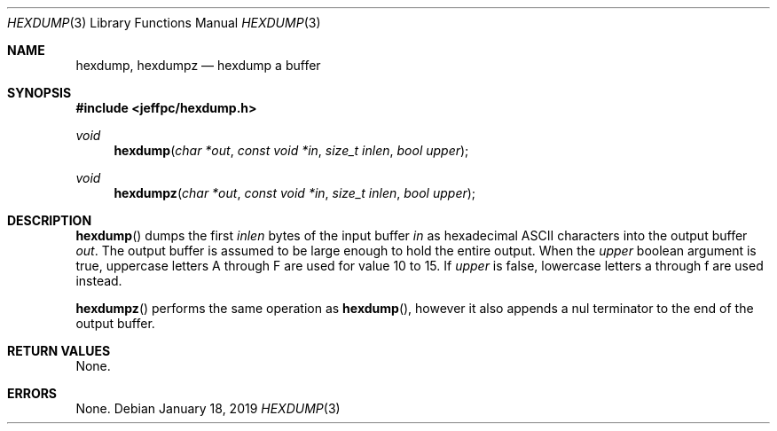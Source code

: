 .Dd January 18, 2019
.Dt HEXDUMP 3
.Os
.\"
.Sh NAME
.Nm hexdump ,
.Nm hexdumpz
.Nd hexdump a buffer
.\"
.Sh SYNOPSIS
.In jeffpc/hexdump.h
.Ft void
.Fn hexdump "char *out" "const void *in" "size_t inlen" "bool upper"
.Ft void
.Fn hexdumpz "char *out" "const void *in" "size_t inlen" "bool upper"
.\"
.Sh DESCRIPTION
.Fn hexdump
dumps the first
.Fa inlen
bytes of the input buffer
.Fa in
as hexadecimal ASCII characters into the output buffer
.Fa out .
The output buffer is assumed to be large enough to hold the entire output.
When the
.Fa upper
boolean argument is true, uppercase letters A through F are used for value
10 to 15.
If
.Fa upper
is false, lowercase letters a through f are used instead.
.sp
.Fn hexdumpz
performs the same operation as
.Fn hexdump ,
however it also appends a nul terminator to the end of the output buffer.
.\"
.Sh RETURN VALUES
None.
.\"
.Sh ERRORS
None.
